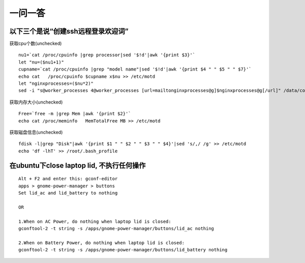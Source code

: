 .. _q_question:

一问一答
=============

以下三个是说“创建ssh远程登录欢迎词”
--------------------------------------------

获取cpu个数(unchecked)
::

    nu1=`cat /proc/cpuinfo |grep processor|sed '$!d'|awk '{print $3}'`
    let "nu=($nu1+1)"
    cupname=`cat /proc/cpuinfo |grep "model name"|sed '$!d'|awk '{print $4 " " $5 " " $7}'`
    echo cat   /proc/cpuinfo $cupname x$nu >> /etc/motd
    let "nginxprocesses=($nu*2)"
    sed -i "s@worker_processes 4@worker_processes [url=mailtonginxprocesses@g]$nginxprocesses@g[/url]" /data/conf/nginx/nginx.conf

获取内存大小(unchecked)
::

    Free=`free -m |grep Mem |awk '{print $2}'`
    echo cat /proc/meminfo   MemTotalFree MB >> /etc/motd

获取磁盘信息(unchecked)
::

    fdisk -l|grep "Disk"|awk '{print $1 " " $2 " " $3 " " $4}'|sed 's/,/ /g' >> /etc/motd
    echo 'df -lhT' >> /root/.bash_profile




在ubuntu下close laptop lid, 不执行任何操作
----------------------------------------------------
::

    Alt + F2 and enter this: gconf-editor 
    apps > gnome-power-manager > buttons
    Set lid_ac and lid_battery to nothing

    OR

    1.When on AC Power, do nothing when laptop lid is closed: 
    gconftool-2 -t string -s /apps/gnome-power-manager/buttons/lid_ac nothing 

    2.When on Battery Power, do nothing when laptop lid is closed: 
    gconftool-2 -t string -s /apps/gnome-power-manager/buttons/lid_battery nothing 




